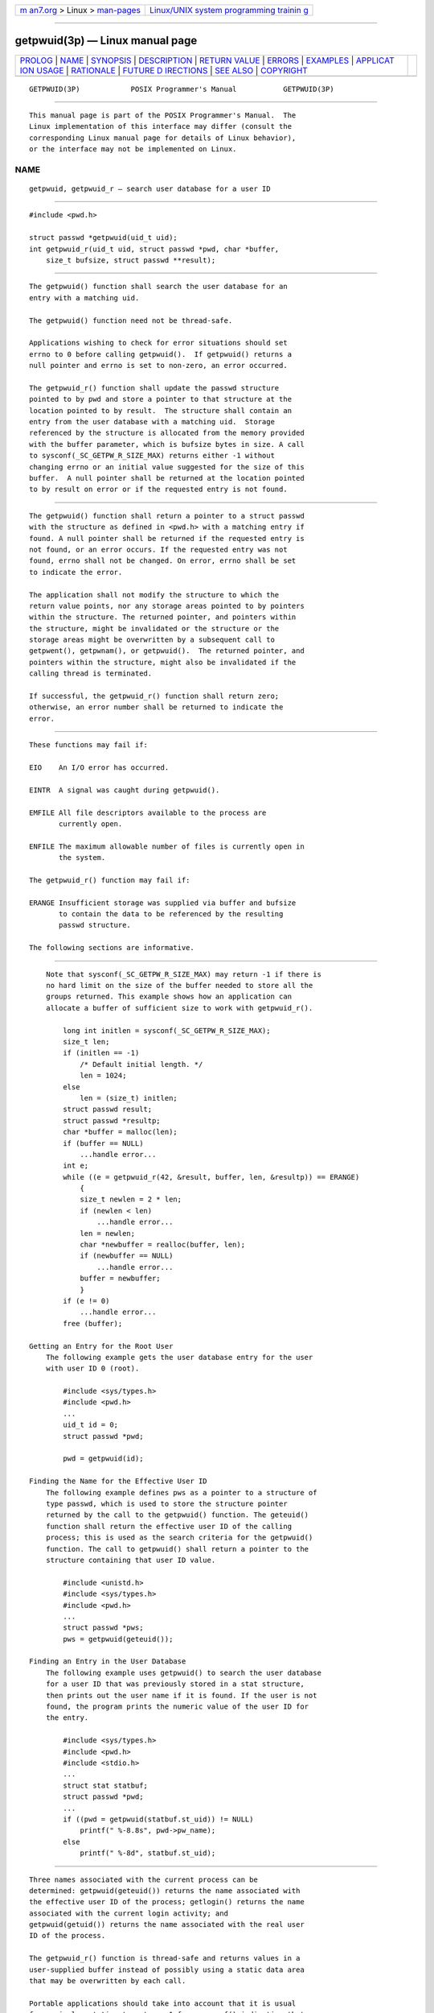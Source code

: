 .. container:: page-top

.. container:: nav-bar

   +----------------------------------+----------------------------------+
   | `m                               | `Linux/UNIX system programming   |
   | an7.org <../../../index.html>`__ | trainin                          |
   | > Linux >                        | g <http://man7.org/training/>`__ |
   | `man-pages <../index.html>`__    |                                  |
   +----------------------------------+----------------------------------+

--------------

getpwuid(3p) — Linux manual page
================================

+-----------------------------------+-----------------------------------+
| `PROLOG <#PROLOG>`__ \|           |                                   |
| `NAME <#NAME>`__ \|               |                                   |
| `SYNOPSIS <#SYNOPSIS>`__ \|       |                                   |
| `DESCRIPTION <#DESCRIPTION>`__ \| |                                   |
| `RETURN VALUE <#RETURN_VALUE>`__  |                                   |
| \| `ERRORS <#ERRORS>`__ \|        |                                   |
| `EXAMPLES <#EXAMPLES>`__ \|       |                                   |
| `APPLICAT                         |                                   |
| ION USAGE <#APPLICATION_USAGE>`__ |                                   |
| \| `RATIONALE <#RATIONALE>`__ \|  |                                   |
| `FUTURE D                         |                                   |
| IRECTIONS <#FUTURE_DIRECTIONS>`__ |                                   |
| \| `SEE ALSO <#SEE_ALSO>`__ \|    |                                   |
| `COPYRIGHT <#COPYRIGHT>`__        |                                   |
+-----------------------------------+-----------------------------------+
| .. container:: man-search-box     |                                   |
+-----------------------------------+-----------------------------------+

::

   GETPWUID(3P)            POSIX Programmer's Manual           GETPWUID(3P)


-----------------------------------------------------

::

          This manual page is part of the POSIX Programmer's Manual.  The
          Linux implementation of this interface may differ (consult the
          corresponding Linux manual page for details of Linux behavior),
          or the interface may not be implemented on Linux.

NAME
-------------------------------------------------

::

          getpwuid, getpwuid_r — search user database for a user ID


---------------------------------------------------------

::

          #include <pwd.h>

          struct passwd *getpwuid(uid_t uid);
          int getpwuid_r(uid_t uid, struct passwd *pwd, char *buffer,
              size_t bufsize, struct passwd **result);


---------------------------------------------------------------

::

          The getpwuid() function shall search the user database for an
          entry with a matching uid.

          The getpwuid() function need not be thread-safe.

          Applications wishing to check for error situations should set
          errno to 0 before calling getpwuid().  If getpwuid() returns a
          null pointer and errno is set to non-zero, an error occurred.

          The getpwuid_r() function shall update the passwd structure
          pointed to by pwd and store a pointer to that structure at the
          location pointed to by result.  The structure shall contain an
          entry from the user database with a matching uid.  Storage
          referenced by the structure is allocated from the memory provided
          with the buffer parameter, which is bufsize bytes in size. A call
          to sysconf(_SC_GETPW_R_SIZE_MAX) returns either -1 without
          changing errno or an initial value suggested for the size of this
          buffer.  A null pointer shall be returned at the location pointed
          to by result on error or if the requested entry is not found.


-----------------------------------------------------------------

::

          The getpwuid() function shall return a pointer to a struct passwd
          with the structure as defined in <pwd.h> with a matching entry if
          found. A null pointer shall be returned if the requested entry is
          not found, or an error occurs. If the requested entry was not
          found, errno shall not be changed. On error, errno shall be set
          to indicate the error.

          The application shall not modify the structure to which the
          return value points, nor any storage areas pointed to by pointers
          within the structure. The returned pointer, and pointers within
          the structure, might be invalidated or the structure or the
          storage areas might be overwritten by a subsequent call to
          getpwent(), getpwnam(), or getpwuid().  The returned pointer, and
          pointers within the structure, might also be invalidated if the
          calling thread is terminated.

          If successful, the getpwuid_r() function shall return zero;
          otherwise, an error number shall be returned to indicate the
          error.


-----------------------------------------------------

::

          These functions may fail if:

          EIO    An I/O error has occurred.

          EINTR  A signal was caught during getpwuid().

          EMFILE All file descriptors available to the process are
                 currently open.

          ENFILE The maximum allowable number of files is currently open in
                 the system.

          The getpwuid_r() function may fail if:

          ERANGE Insufficient storage was supplied via buffer and bufsize
                 to contain the data to be referenced by the resulting
                 passwd structure.

          The following sections are informative.


---------------------------------------------------------

::

          Note that sysconf(_SC_GETPW_R_SIZE_MAX) may return -1 if there is
          no hard limit on the size of the buffer needed to store all the
          groups returned. This example shows how an application can
          allocate a buffer of sufficient size to work with getpwuid_r().

              long int initlen = sysconf(_SC_GETPW_R_SIZE_MAX);
              size_t len;
              if (initlen == -1)
                  /* Default initial length. */
                  len = 1024;
              else
                  len = (size_t) initlen;
              struct passwd result;
              struct passwd *resultp;
              char *buffer = malloc(len);
              if (buffer == NULL)
                  ...handle error...
              int e;
              while ((e = getpwuid_r(42, &result, buffer, len, &resultp)) == ERANGE)
                  {
                  size_t newlen = 2 * len;
                  if (newlen < len)
                      ...handle error...
                  len = newlen;
                  char *newbuffer = realloc(buffer, len);
                  if (newbuffer == NULL)
                      ...handle error...
                  buffer = newbuffer;
                  }
              if (e != 0)
                  ...handle error...
              free (buffer);

      Getting an Entry for the Root User
          The following example gets the user database entry for the user
          with user ID 0 (root).

              #include <sys/types.h>
              #include <pwd.h>
              ...
              uid_t id = 0;
              struct passwd *pwd;

              pwd = getpwuid(id);

      Finding the Name for the Effective User ID
          The following example defines pws as a pointer to a structure of
          type passwd, which is used to store the structure pointer
          returned by the call to the getpwuid() function. The geteuid()
          function shall return the effective user ID of the calling
          process; this is used as the search criteria for the getpwuid()
          function. The call to getpwuid() shall return a pointer to the
          structure containing that user ID value.

              #include <unistd.h>
              #include <sys/types.h>
              #include <pwd.h>
              ...
              struct passwd *pws;
              pws = getpwuid(geteuid());

      Finding an Entry in the User Database
          The following example uses getpwuid() to search the user database
          for a user ID that was previously stored in a stat structure,
          then prints out the user name if it is found. If the user is not
          found, the program prints the numeric value of the user ID for
          the entry.

              #include <sys/types.h>
              #include <pwd.h>
              #include <stdio.h>
              ...
              struct stat statbuf;
              struct passwd *pwd;
              ...
              if ((pwd = getpwuid(statbuf.st_uid)) != NULL)
                  printf(" %-8.8s", pwd->pw_name);
              else
                  printf(" %-8d", statbuf.st_uid);


---------------------------------------------------------------------------

::

          Three names associated with the current process can be
          determined: getpwuid(geteuid()) returns the name associated with
          the effective user ID of the process; getlogin() returns the name
          associated with the current login activity; and
          getpwuid(getuid()) returns the name associated with the real user
          ID of the process.

          The getpwuid_r() function is thread-safe and returns values in a
          user-supplied buffer instead of possibly using a static data area
          that may be overwritten by each call.

          Portable applications should take into account that it is usual
          for an implementation to return -1 from sysconf() indicating that
          there is no maximum for _SC_GETPW_R_SIZE_MAX.


-----------------------------------------------------------

::

          None.


---------------------------------------------------------------------------

::

          None.


---------------------------------------------------------

::

          getpwnam(3p), geteuid(3p), getuid(3p), getlogin(3p), sysconf(3p)

          The Base Definitions volume of POSIX.1‐2017, pwd.h(0p),
          sys_types.h(0p)


-----------------------------------------------------------

::

          Portions of this text are reprinted and reproduced in electronic
          form from IEEE Std 1003.1-2017, Standard for Information
          Technology -- Portable Operating System Interface (POSIX), The
          Open Group Base Specifications Issue 7, 2018 Edition, Copyright
          (C) 2018 by the Institute of Electrical and Electronics
          Engineers, Inc and The Open Group.  In the event of any
          discrepancy between this version and the original IEEE and The
          Open Group Standard, the original IEEE and The Open Group
          Standard is the referee document. The original Standard can be
          obtained online at http://www.opengroup.org/unix/online.html .

          Any typographical or formatting errors that appear in this page
          are most likely to have been introduced during the conversion of
          the source files to man page format. To report such errors, see
          https://www.kernel.org/doc/man-pages/reporting_bugs.html .

   IEEE/The Open Group               2017                      GETPWUID(3P)

--------------

Pages that refer to this page: `pwd.h(0p) <../man0/pwd.h.0p.html>`__, 
`find(1p) <../man1/find.1p.html>`__, 
`endpwent(3p) <../man3/endpwent.3p.html>`__, 
`getlogin(3p) <../man3/getlogin.3p.html>`__, 
`getpwnam(3p) <../man3/getpwnam.3p.html>`__

--------------

--------------

.. container:: footer

   +-----------------------+-----------------------+-----------------------+
   | HTML rendering        |                       | |Cover of TLPI|       |
   | created 2021-08-27 by |                       |                       |
   | `Michael              |                       |                       |
   | Ker                   |                       |                       |
   | risk <https://man7.or |                       |                       |
   | g/mtk/index.html>`__, |                       |                       |
   | author of `The Linux  |                       |                       |
   | Programming           |                       |                       |
   | Interface <https:     |                       |                       |
   | //man7.org/tlpi/>`__, |                       |                       |
   | maintainer of the     |                       |                       |
   | `Linux man-pages      |                       |                       |
   | project <             |                       |                       |
   | https://www.kernel.or |                       |                       |
   | g/doc/man-pages/>`__. |                       |                       |
   |                       |                       |                       |
   | For details of        |                       |                       |
   | in-depth **Linux/UNIX |                       |                       |
   | system programming    |                       |                       |
   | training courses**    |                       |                       |
   | that I teach, look    |                       |                       |
   | `here <https://ma     |                       |                       |
   | n7.org/training/>`__. |                       |                       |
   |                       |                       |                       |
   | Hosting by `jambit    |                       |                       |
   | GmbH                  |                       |                       |
   | <https://www.jambit.c |                       |                       |
   | om/index_en.html>`__. |                       |                       |
   +-----------------------+-----------------------+-----------------------+

--------------

.. container:: statcounter

   |Web Analytics Made Easy - StatCounter|

.. |Cover of TLPI| image:: https://man7.org/tlpi/cover/TLPI-front-cover-vsmall.png
   :target: https://man7.org/tlpi/
.. |Web Analytics Made Easy - StatCounter| image:: https://c.statcounter.com/7422636/0/9b6714ff/1/
   :class: statcounter
   :target: https://statcounter.com/
